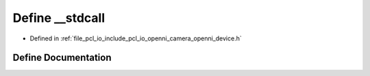 .. _exhale_define_openni__device_8h_1ad16f14718feefaa629b3b7601ac9fdeb:

Define __stdcall
================

- Defined in :ref:`file_pcl_io_include_pcl_io_openni_camera_openni_device.h`


Define Documentation
--------------------


.. doxygendefine:: __stdcall
